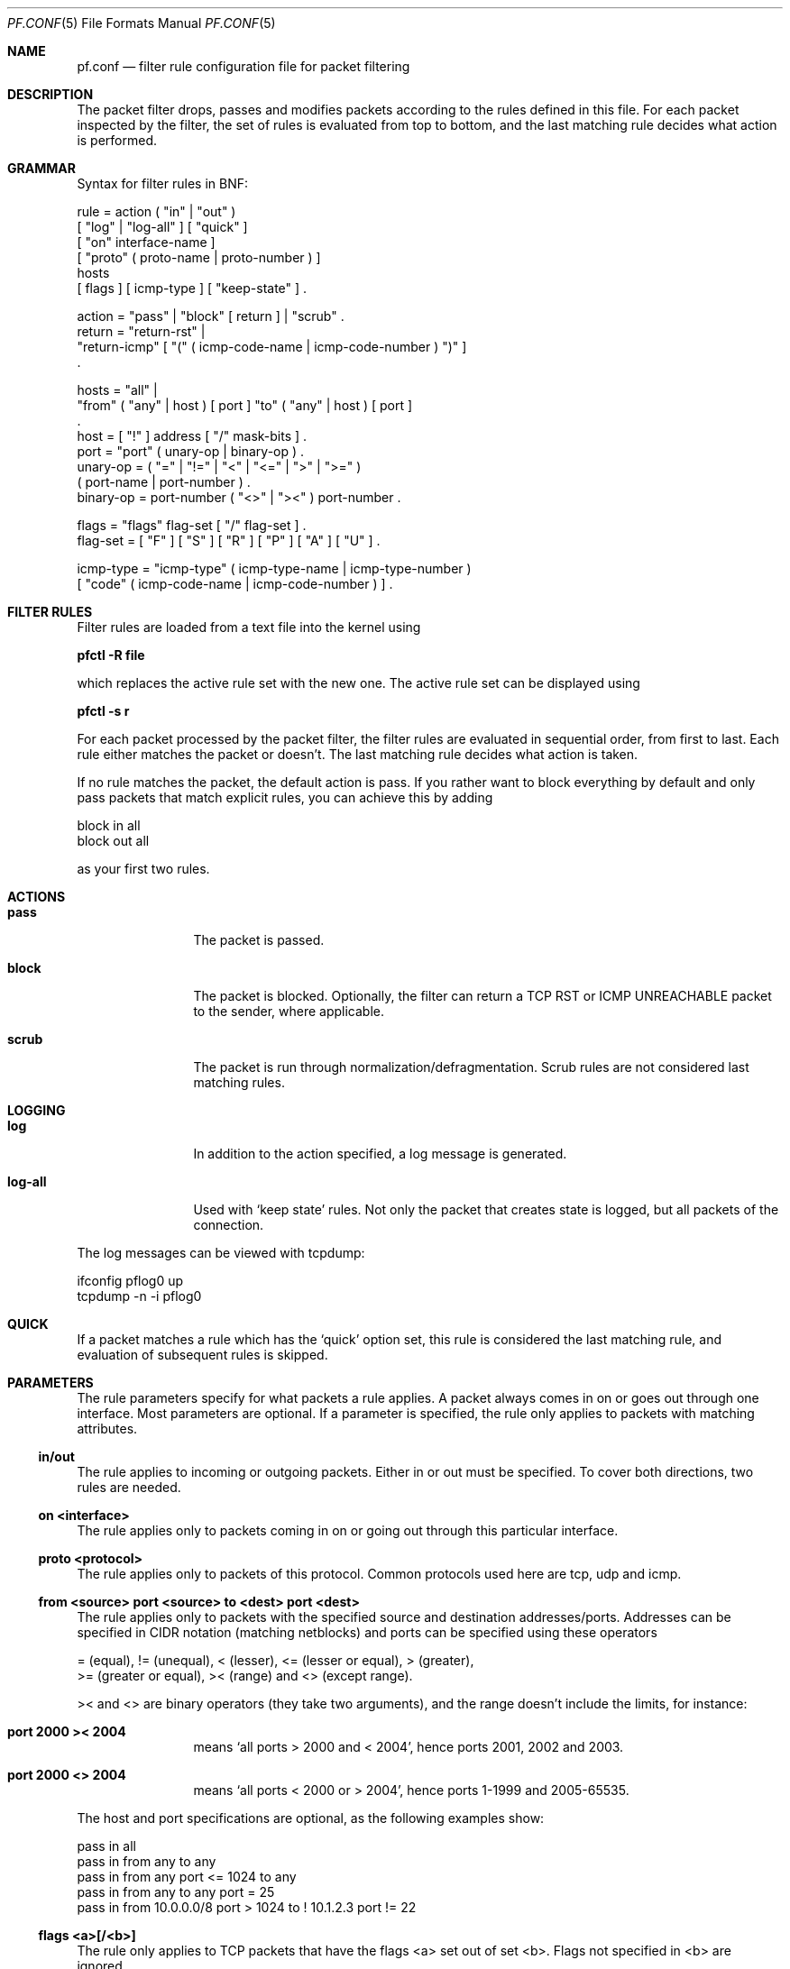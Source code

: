 .\"	$OpenBSD: pf.conf.5,v 1.4 2001/07/16 14:25:39 dhartmei Exp $
.\"
.\" Copyright (c) 2001, Daniel Hartmeier
.\" All rights reserved.
.\"
.\" Redistribution and use in source and binary forms, with or without
.\" modification, are permitted provided that the following conditions
.\" are met:
.\"
.\"    - Redistributions of source code must retain the above copyright
.\"      notice, this list of conditions and the following disclaimer.
.\"    - Redistributions in binary form must reproduce the above
.\"      copyright notice, this list of conditions and the following
.\"      disclaimer in the documentation and/or other materials provided
.\"      with the distribution.
.\"
.\" THIS SOFTWARE IS PROVIDED BY THE COPYRIGHT HOLDERS AND CONTRIBUTORS
.\" "AS IS" AND ANY EXPRESS OR IMPLIED WARRANTIES, INCLUDING, BUT NOT
.\" LIMITED TO, THE IMPLIED WARRANTIES OF MERCHANTABILITY AND FITNESS
.\" FOR A PARTICULAR PURPOSE ARE DISCLAIMED. IN NO EVENT SHALL THE
.\" COPYRIGHT HOLDERS OR CONTRIBUTORS BE LIABLE FOR ANY DIRECT, INDIRECT,
.\" INCIDENTAL, SPECIAL, EXEMPLARY, OR CONSEQUENTIAL DAMAGES (INCLUDING,
.\" BUT NOT LIMITED TO, PROCUREMENT OF SUBSTITUTE GOODS OR SERVICES;
.\" LOSS OF USE, DATA, OR PROFITS; OR BUSINESS INTERRUPTION) HOWEVER
.\" CAUSED AND ON ANY THEORY OF LIABILITY, WHETHER IN CONTRACT, STRICT
.\" LIABILITY, OR TORT (INCLUDING NEGLIGENCE OR OTHERWISE) ARISING IN
.\" ANY WAY OUT OF THE USE OF THIS SOFTWARE, EVEN IF ADVISED OF THE
.\" POSSIBILITY OF SUCH DAMAGE.
.\"
.Dd July 8, 2001
.Dt PF.CONF 5
.Os
.Sh NAME
.Nm pf.conf
.Nd filter rule configuration file for packet filtering
.Sh DESCRIPTION
The packet filter drops, passes and modifies packets according to the
rules defined in this file.
For each packet inspected by the filter, the set of rules is evaluated
from top to bottom, and the last matching rule decides what action is
performed.
.Sh GRAMMAR
Syntax for filter rules in BNF:
.Bd -literal
rule      = action ( "in" | "out" )
            [ "log" | "log-all" ] [ "quick" ]
            [ "on" interface-name ]
            [ "proto" ( proto-name | proto-number ) ]
            hosts
            [ flags ] [ icmp-type ] [ "keep-state" ] .

action    = "pass" | "block" [ return ] | "scrub" .
return    = "return-rst" |
            "return-icmp" [ "(" ( icmp-code-name | icmp-code-number ) ")" ]
            .

hosts     = "all" |
            "from" ( "any" | host ) [ port ] "to" ( "any" | host ) [ port ]
            .
host      = [ "!" ] address [ "/" mask-bits ] .
port      = "port" ( unary-op | binary-op ) .
unary-op  = ( "=" | "!=" | "<" | "<=" | ">" | ">=" )
            ( port-name | port-number ) .
binary-op = port-number ( "<>" | "><" ) port-number .

flags     = "flags" flag-set [ "/" flag-set ] .
flag-set  = [ "F" ] [ "S" ] [ "R" ] [ "P" ] [ "A" ] [ "U" ] .

icmp-type = "icmp-type" ( icmp-type-name | icmp-type-number )
            [ "code" ( icmp-code-name | icmp-code-number ) ] .
.Ed
.Sh FILTER RULES
Filter rules are loaded from a text file into the kernel using
.Pp
.Cm pfctl -R file
.Pp
which replaces the active rule set with the new one.
The active rule set can be displayed using
.Pp
.Cm pfctl -s r
.Pp
For each packet processed by the packet filter, the filter rules are
evaluated in sequential order, from first to last.
Each rule either matches the packet or doesn't.
The last matching rule decides what action is taken.
.Pp
If no rule matches the packet, the default action is pass.
If you rather want to block everything by default and only pass packets
that match explicit rules, you can achieve this by adding
.Bd -literal
    block in all
    block out all
.Ed
.Pp
as your first two rules.
.Sh ACTIONS
.Bl -tag -width Fl
.It Li pass
The packet is passed.
.It Li block
The packet is blocked.
Optionally, the filter can return a TCP RST or ICMP UNREACHABLE packet
to the sender, where applicable.
.It Li scrub
The packet is run through normalization/defragmentation.
Scrub rules are not considered last matching rules.
.El
.Sh LOGGING
.Bl -tag -width Fl
.It Li log
In addition to the action specified, a log message is generated.
.It Li log-all
Used with 
.Sq keep state
rules.
Not only the packet that creates state is logged, but all packets of
the connection.
.El
.Pp
The log messages can be viewed with tcpdump:
.Bd -literal
    ifconfig pflog0 up
    tcpdump -n -i pflog0
.Ed
.Sh QUICK
If a packet matches a rule which has the 
.Sq quick
option set, this rule
is considered the last matching rule, and evaluation of subsequent rules
is skipped.
.Sh PARAMETERS
The rule parameters specify for what packets a rule applies.
A packet always comes in on or goes out through one interface.
Most parameters are optional.
If a parameter is specified, the rule only applies to packets with
matching attributes.
.Ss in/out
The rule applies to incoming or outgoing packets.
Either in or out must be specified.
To cover both directions, two rules are needed.
.Ss on <interface>
The rule applies only to packets coming in on or going out through this
particular interface.
.Ss proto <protocol>
The rule applies only to packets of this protocol.
Common protocols used here are tcp, udp and icmp.
.Ss from <source> port <source> to <dest> port <dest>
The rule applies only to packets with the specified source and destination
addresses/ports.
Addresses can be specified in CIDR notation (matching netblocks) and ports
can be specified using these operators
.Bd -literal
    = (equal), != (unequal), < (lesser), <= (lesser or equal), > (greater),
    >= (greater or equal), >< (range) and <> (except range).
.Ed
.Pp
>< and <> are binary operators (they take two arguments), and the range
doesn't include the limits, for instance:
.Bl -tag -width Fl
.It Li port 2000 >< 2004
means 
.Sq all ports > 2000 and < 2004 ,
hence ports 2001, 2002 and 2003.
.It Li port 2000 <> 2004
means 
.Sq all ports < 2000 or > 2004 ,
hence ports 1-1999 and 2005-65535.
.El
.Pp
The host and port specifications are optional, as the following examples
show:
.Bd -literal
    pass in all
    pass in from any to any
    pass in from any port <= 1024 to any
    pass in from any to any port = 25
    pass in from 10.0.0.0/8 port > 1024 to ! 10.1.2.3 port != 22
.Ed
.Ss flags <a>[/<b>]
The rule only applies to TCP packets that have the flags <a> set
out of set <b>.
Flags not specified in <b> are ignored.
.Bl -tag -width Fl
.It Li flags S/S
Flag SYN is set.
The other flags are ignored.
.It Li flags S/SA
Of SYN and ACK, exactly SYN is set.
SYN, SYN+PSH, SYN+RST match, but SYN+ACK, ACK and ACK+RST don't.
This is more restrictive than the previous example.
.It Li flags S
If the second set is not specified, it defaults to FSRPAU.
Hence, only packets with SYN set and all other flags unset match this 
rule. This is more restrictive than the previous example.
.El
.Ss icmp-type <type> code <code>
The rule only applies to ICMP packets with the specified type and code.
This parameter is only valid for rules that cover protocol icmp.
.Sh KEEP STATE
.Em pf
is a stateful packet filter, which means it can track the state of
a connection.
Instead of passing all traffic to port 25, for instance, you can pass
only the initial packet and keep state.
.Pp
If a packet matches a pass ... keep-state rule, the filter creates
a state for this connection and automatically lets pass all following
packets of that connection.
.Pp
Before any rules are evaluated, the filter checks whether the packet
matches any state.
If it does, the packet is passed without evaluation of any rules.
.Pp
States are removed after the connection is closed or has times out.
.Pp
This has several advantages.
Comparing a packet to a state involves checking its sequence numbers.
If the sequence numbers are outside the narrow windows of expected
values, the packet is dropped.
This prevents spoofing attacks, where the attacker sends packets with
a fake source address/port but doesn't know the connection's sequence
numbers.
.Pp
Also, looking up states is usually faster than evaluating rules.
If you have 50 rules, all of them are evaluated sequentially in O(n).
Even with 50'000 states, only 16 comparisons are needed to match a
state, since states are stored in a binary search tree that allows
searches in O(log2 n).
.Pp
It also makes writing rule sets easier, once you embrace the concept.
You only filter the initial packets and keep state.
All other packets are handled by states.
For instance:
.Bd -literal
    block out all
    block in  all
    pass out proto tcp from any to any           flags S/SA keep state
    pass in  proto tcp from any to any port = 25 flags S/SA keep state
.Ed
.Pp
This rule set blocks everything by default.
Only outgoing connections and incoming connection to port 25 are allowed.
The inital packet of each connection has the SYN flag set, will be passed
and creates state.
All further packets of these connections are passed if they match a state.
.Pp
Specifying flags S/SA restricts state creation to the initial SYN
packet of the TCP handshake.
You can also be less restrictive, and allow state creation from
intermediate 
.Pq non-SYN
packets.
This will cause pf to synchronize to existing connections, for instance
if you flush the state table.
.Pp
For UDP, which is stateless by nature, keep state will create state
as well.
UDP packets are matched to states using only host addresses and ports.
.Pp
ICMP messages fall in two categories: ICMP error messages, which always
refer to a TCP or UDP packet, are matched against the refered to connection.
If you keep state on a TCP connection, and an ICMP source quench message
refering to this TCP connection arrives, it will be matched to the right
state and get passed.
.Pp
For ICMP queries, keep state creates an ICMP state, and
.Em pf
knows how to match ICMP replies to states.
For example
.Bd -literal
    pass out proto icmp all icmp-type echoreq keep state
.Ed
.Pp
lets echo requests 
.Pq pings
out, creates state, and matches incoming echo replies correctly to states.
.Pp
Note: nat/rdr rules
.Po
see
.Xr nat.conf 5
.Pc
implicitely create state for connections.
.Sh EXAMPLES
.Bd -literal
# My external interface is kue0 (157.161.48.183, my only routable address)
# and the private network is 10.0.0.0/8, for which i'm doing NAT.

# block and log everything by default
#
block             out log on kue0           all
block             in  log on kue0           all
block return-rst  out log on kue0 proto tcp all
block return-rst  in  log on kue0 proto tcp all
block return-icmp out log on kue0 proto udp all
block return-icmp in  log on kue0 proto udp all

# block and log outgoing packets that don't have my address as source,
# they are either spoofed or something is misconfigured (NAT disabled,
# for instance), we want to be nice and don't send out garbage.
#
block out log quick on kue0 from ! 157.161.48.183 to any

# silently drop broadcasts (cable modem noise)
#
block in quick on kue0 from any to 255.255.255.255

# block and log incoming packets from reserved address space and invalid
# addresses, they are either spoofed or misconfigured, we can't reply to
# them anyway (hence, no return-rst).
#
block in log quick on kue0 from 10.0.0.0/8         to any
block in log quick on kue0 from 172.16.0.0/12      to any
block in log quick on kue0 from 192.168.0.0/16     to any
block in log quick on kue0 from 255.255.255.255/32 to any

# -----------------------------------------------------------------------
# ICMP
# -----------------------------------------------------------------------

# pass out/in certain ICMP queries and keep state (ping)
#
# state matching is done on host addresses and ICMP id (not type/code),
# so replies (like 0/0 for 8/0) will match queries
#
# ICMP error messages (which always refer to a TCP/UDP packet) are
# handled by the TCP/UDP states
#
pass out on kue0 proto icmp all icmp-type 8 code 0 keep state
pass in  on kue0 proto icmp all icmp-type 8 code 0 keep state

# -----------------------------------------------------------------------
# UDP
# -----------------------------------------------------------------------

# pass out all UDP connections and keep state
#
pass out on kue0 proto udp all keep state

# pass in certain UDP connections and keep state (DNS)
#
pass in on kue0 proto udp from any to any port = domain keep state

# -----------------------------------------------------------------------
# TCP
# -----------------------------------------------------------------------

# pass out all TCP connections and keep state
#
pass out on kue0 proto tcp all keep state

# pass in certain TCP connections and keep state (SSH, SMTP, DNS, IDENT)
#
pass in on kue0 proto tcp from any to any port = ssh    keep state
pass in on kue0 proto tcp from any to any port = smtp   keep state
pass in on kue0 proto tcp from any to any port = domain keep state
pass in on kue0 proto tcp from any to any port = auth   keep state
.Ed
.Sh FILES
.Bl -tag -width "/etc/pf.conf" -compact
.It Pa /etc/pf.conf
.It Pa /etc/services
.El
.Sh SEE ALSO
.Xr pf 4 ,
.Xr nat.conf 5 ,
.Xr services 5 ,
.Xr pfctl 8
.Pp
.Pa http://www.obfuscation.org/ipf/
has an extensive filter rule tutorial which for the most part applies to
.Em pf
as well.
.Sh HISTORY
The
.Nm
file format appeared in
.Ox 3.0 .
